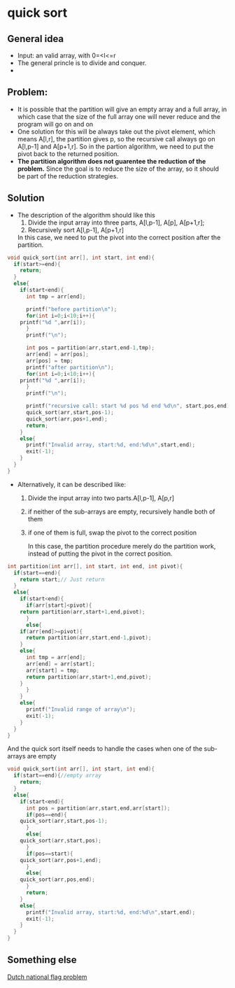 * quick sort
** General idea
   - Input: an valid array, with 0=<l<=r
   - The general princle is to divide and conquer.
   - 
** Problem:
   - It is possible that the partition will give an empty array and a full array, in which case that the size of the full array one will never reduce and the program will go on and on
   - One solution for this will be always take out the pivot element, which means
     A[l,r], the partition gives p, so the recursive call always go on A[l,p-1] and A[p+1,r].
     So in the partion algorithm, we need to put the pivot back to the returned position.
   - *The partition algorithm does not guarentee the reduction of the problem.* Since the goal is to reduce the size of the array, so it should be part of the reduction strategies.
** Solution
   - The description of the algorithm should like this
     1. Divide the input array into three parts, A[l,p-1], A[p], A[p+1,r];
     2. Recursively sort A[l,p-1], A[p+1,r]
	
	In this case, we need to put the pivot into the correct position after the partition.
#+BEGIN_SRC C
void quick_sort(int arr[], int start, int end){
  if(start>=end){
    return;
  }
  else{
    if(start<end){
      int tmp = arr[end];
      
      printf("before partition\n");
      for(int i=0;i<10;i++){
	printf("%d ",arr[i]);
      }
      printf("\n");

      int pos = partition(arr,start,end-1,tmp);
      arr[end] = arr[pos];
      arr[pos] = tmp;
      printf("after partition\n");
      for(int i=0;i<10;i++){
	printf("%d ",arr[i]);
      }
      printf("\n");

      printf("recursive call: start %d pos %d end %d\n", start,pos,end);
      quick_sort(arr,start,pos-1);
      quick_sort(arr,pos+1,end);
      return;
    }
    else{
      printf("Invalid array, start:%d, end:%d\n",start,end);
      exit(-1);
    }
  }
}
#+END_SRC
   - Alternatively, it can be described like:
     1. Divide the input array into two parts.A[l,p-1], A[p,r]
     2. if neither of the sub-arrays are empty, recursively handle both of them
     3. if one of them is full, swap the pivot to the correct position
	
        In this case, the partition procedure merely do the partition work, instead of putting the pivot in the correct position.
#+BEGIN_SRC C
int partition(int arr[], int start, int end, int pivot){
  if(start==end){
    return start;// Just return
  }
  else{
    if(start<end){
      if(arr[start]<pivot){
	return partition(arr,start+1,end,pivot);
      }
      else{
	if(arr[end]>=pivot){
	  return partition(arr,start,end-1,pivot);
	}
	else{
	  int tmp = arr[end];
	  arr[end] = arr[start];
	  arr[start] = tmp;
	  return partition(arr,start+1,end,pivot);
	}
      }
    }
    else{
      printf("Invalid range of array\n");
      exit(-1);
    }
  }
}
#+END_SRC
       And the quick sort itself needs to handle the cases when one of the sub-arrays are empty
#+BEGIN_SRC C
void quick_sort(int arr[], int start, int end){
  if(start==end){//empty array
    return;
  }
  else{
    if(start<end){
      int pos = partition(arr,start,end,arr[start]);
      if(pos==end){
	quick_sort(arr,start,pos-1);
      }
      else{
	quick_sort(arr,start,pos);
      }
      if(pos==start){
	quick_sort(arr,pos+1,end);
      }
      else{
	quick_sort(arr,pos,end);
      }
      return;
    }
    else{
      printf("Invalid array, start:%d, end:%d\n",start,end);
      exit(-1);
    }
  }
}
#+END_SRC

** Something else
   [[https://en.wikipedia.org/wiki/Dutch_national_flag_problem][Dutch national flag problem]]
